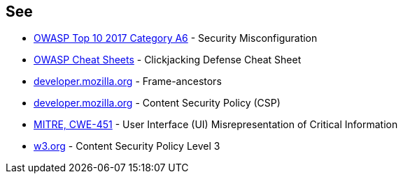 == See

* https://owasp.org/www-project-top-ten/OWASP_Top_Ten_2017/Top_10-2017_A6-Security_Misconfiguration[OWASP Top 10 2017 Category A6] - Security Misconfiguration
* https://cheatsheetseries.owasp.org/cheatsheets/Clickjacking_Defense_Cheat_Sheet.html[OWASP Cheat Sheets] - Clickjacking Defense Cheat Sheet
* https://developer.mozilla.org/en-US/docs/Web/HTTP/Headers/Content-Security-Policy/frame-ancestors[developer.mozilla.org] - Frame-ancestors
* https://developer.mozilla.org/en-US/docs/Web/HTTP/CSP[developer.mozilla.org] - Content Security Policy (CSP)
* http://cwe.mitre.org/data/definitions/451.html[MITRE, CWE-451] - User Interface (UI) Misrepresentation of Critical Information
* https://www.w3.org/TR/CSP3/[w3.org] - Content Security Policy Level 3